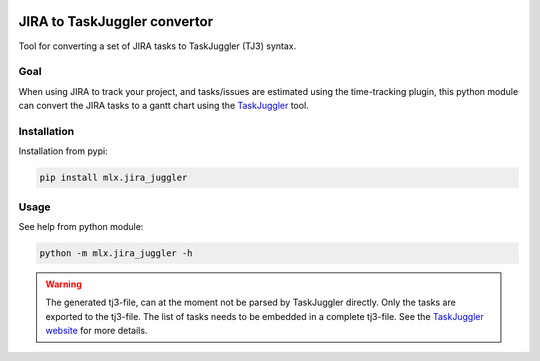 .. image:: https://img.shields.io/hexpm/l/plug.svg
    :target: http://www.apache.org/licenses/LICENSE-2.0

=============================
JIRA to TaskJuggler convertor
=============================

Tool for converting a set of JIRA tasks to TaskJuggler (TJ3) syntax.

----
Goal
----

When using JIRA to track your project, and tasks/issues are estimated using the time-tracking plugin, this python
module can convert the JIRA tasks to a gantt chart using the `TaskJuggler <http://taskjuggler.org/>`_ tool.

------------
Installation
------------

Installation from pypi:

.. code::

    pip install mlx.jira_juggler

-----
Usage
-----

See help from python module:

.. code::

    python -m mlx.jira_juggler -h

.. warning::

    The generated tj3-file, can at the moment not be parsed by TaskJuggler directly. Only the tasks are exported
    to the tj3-file. The list of tasks needs to be embedded in a complete tj3-file. See the
    `TaskJuggler website <http://taskjuggler.org/>`_ for more details.

